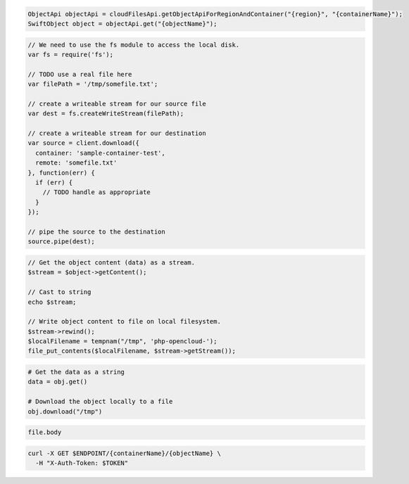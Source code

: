 .. code-block:: csharp

.. code-block:: java

  ObjectApi objectApi = cloudFilesApi.getObjectApiForRegionAndContainer("{region}", "{containerName}");
  SwiftObject object = objectApi.get("{objectName}");

.. code-block:: javascript

  // We need to use the fs module to access the local disk.
  var fs = require('fs');

  // TODO use a real file here
  var filePath = '/tmp/somefile.txt';

  // create a writeable stream for our source file
  var dest = fs.createWriteStream(filePath);

  // create a writeable stream for our destination
  var source = client.download({
    container: 'sample-container-test',
    remote: 'somefile.txt'
  }, function(err) {
    if (err) {
      // TODO handle as appropriate
    }
  });

  // pipe the source to the destination
  source.pipe(dest);

.. code-block:: php

  // Get the object content (data) as a stream.
  $stream = $object->getContent();
  
  // Cast to string
  echo $stream;
  
  // Write object content to file on local filesystem.
  $stream->rewind();
  $localFilename = tempnam("/tmp", 'php-opencloud-');
  file_put_contents($localFilename, $stream->getStream());

.. code-block:: python

  # Get the data as a string
  data = obj.get()

  # Download the object locally to a file
  obj.download("/tmp")

.. code-block:: ruby

  file.body

.. code-block:: sh

  curl -X GET $ENDPOINT/{containerName}/{objectName} \
    -H "X-Auth-Token: $TOKEN"
